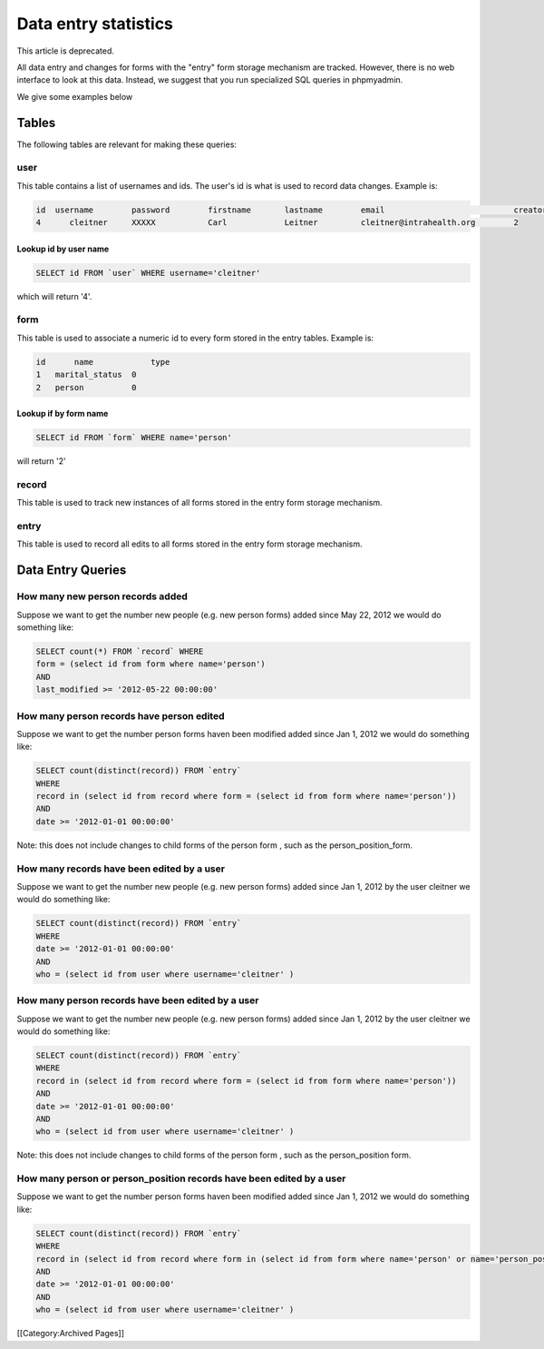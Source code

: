 Data entry statistics
=====================

This article is deprecated.

All data entry and changes for forms with the "entry" form storage mechanism are tracked.  However, there is no web interface to look at this data.  Instead, we suggest that you run specialized SQL queries in phpmyadmin.  

We give some examples below


Tables
^^^^^^
The following tables are relevant for making these queries:

user
~~~~
This table contains a list of usernames and ids.  The user's id is what is used to record data changes.  Example is:

.. code-block::

    id 	username 	password 	firstname 	lastname 	email 	                        creator
    4      cleitner 	XXXXX 	        Carl 	        Leitner 	cleitner@intrahealth.org 	2
    


Lookup id by user name
----------------------


.. code-block:: sql

    SELECT id FROM `user` WHERE username='cleitner'
    

which will return '4'.


form
~~~~
This table is used to associate a numeric id to every form stored in the entry tables.  Example is:

.. code-block::

    id      name            type
    1 	marital_status 	0
    2 	person 	        0
    


Lookup if by form name
----------------------


.. code-block:: sql

    SELECT id FROM `form` WHERE name='person'
    

will return '2'

record
~~~~~~
This table is used to track new instances of all forms stored in the entry form storage mechanism.

entry
~~~~~
This table is used to record all edits to all forms stored in the entry form storage mechanism.


Data Entry Queries
^^^^^^^^^^^^^^^^^^

How many new person records added
~~~~~~~~~~~~~~~~~~~~~~~~~~~~~~~~~
Suppose we want to get the number new people (e.g. new person forms)  added since May 22, 2012 we would do something like:


.. code-block:: sql

    SELECT count(*) FROM `record` WHERE 
    form = (select id from form where name='person')
    AND
    last_modified >= '2012-05-22 00:00:00'
    


How many person records have person edited
~~~~~~~~~~~~~~~~~~~~~~~~~~~~~~~~~~~~~~~~~~
Suppose we want to get the number person forms haven been modified added since Jan 1, 2012 we would do something like:

.. code-block::

    SELECT count(distinct(record)) FROM `entry` 
    WHERE 
    record in (select id from record where form = (select id from form where name='person'))
    AND
    date >= '2012-01-01 00:00:00'
    

Note:  this does not include changes to child forms of the person form , such as the person_position_form.


How many records have been edited by a user
~~~~~~~~~~~~~~~~~~~~~~~~~~~~~~~~~~~~~~~~~~~
Suppose we want to get the number new people (e.g. new person forms)  added since Jan 1, 2012 by the user cleitner we would do something like:

.. code-block::

    SELECT count(distinct(record)) FROM `entry` 
    WHERE 
    date >= '2012-01-01 00:00:00'
    AND
    who = (select id from user where username='cleitner' )
    



How many person records have been edited by a user
~~~~~~~~~~~~~~~~~~~~~~~~~~~~~~~~~~~~~~~~~~~~~~~~~~
Suppose we want to get the number new people (e.g. new person forms)  added since Jan 1, 2012 by the user cleitner we would do something like:

.. code-block::

    SELECT count(distinct(record)) FROM `entry` 
    WHERE 
    record in (select id from record where form = (select id from form where name='person'))
    AND
    date >= '2012-01-01 00:00:00'
    AND
    who = (select id from user where username='cleitner' )
    


Note:  this does not include changes to child forms of the person form , such as the person_position form.


How many person or person_position records have been edited by a user
~~~~~~~~~~~~~~~~~~~~~~~~~~~~~~~~~~~~~~~~~~~~~~~~~~~~~~~~~~~~~~~~~~~~~
Suppose we want to get the number person forms haven been modified added since Jan 1, 2012 we would do something like:

.. code-block::

    SELECT count(distinct(record)) FROM `entry` 
    WHERE 
    record in (select id from record where form in (select id from form where name='person' or name='person_position'))
    AND
    date >= '2012-01-01 00:00:00'
    AND
    who = (select id from user where username='cleitner' )
    

[[Category:Archived Pages]]
